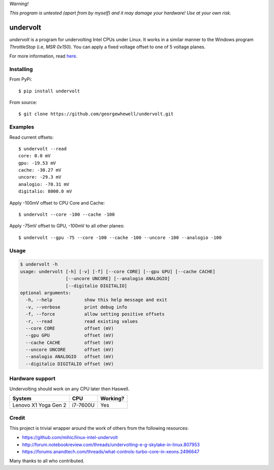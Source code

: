 *Warning!*

*This program is untested (apart from by myself) and it may damage your hardware! Use at your own risk.*

=========
undervolt
=========

*undervolt* is a program for undervolting Intel CPUs under Linux. It works in
a similar manner to the Windows program *ThrottleStop* (i.e, `MSR 0x150`). You
can apply a fixed voltage offset to one of 5 voltage planes.

For more information, read
`here <https://github.com/mihic/linux-intel-undervolt>`_.

Installing
----------

From PyPi::

    $ pip install undervolt

From source::

    $ git clone https://github.com/georgewhewell/undervolt.git

Examples
--------

Read current offsets::

    $ undervolt --read
    core: 0.0 mV
    gpu: -19.53 mV
    cache: -30.27 mV
    uncore: -29.3 mV
    analogio: -70.31 mV
    digitalio: 8000.0 mV

Apply -100mV offset to CPU Core and Cache::

    $ undervolt --core -100 --cache -100

Apply -75mV offset to GPU, -100mV to all other planes::

    $ undervolt --gpu -75 --core -100 --cache -100 --uncore -100 --analogio -100

Usage
-----

.. code-block:: bash

    $ undervolt -h
    usage: undervolt [-h] [-v] [-f] [--core CORE] [--gpu GPU] [--cache CACHE]
                     [--uncore UNCORE] [--analogio ANALOGIO]
                     [--digitalio DIGITALIO]
    optional arguments:
      -h, --help            show this help message and exit
      -v, --verbose         print debug info
      -f, --force           allow setting positive offsets
      -r, --read            read existing values
      --core CORE           offset (mV)
      --gpu GPU             offset (mV)
      --cache CACHE         offset (mV)
      --uncore UNCORE       offset (mV)
      --analogio ANALOGIO   offset (mV)
      --digitalio DIGITALIO offset (mV)

Hardware support
----------------

Undervolting should work on any CPU later then Haswell.

===================== ========= ==========
      System             CPU     Working?
===================== ========= ==========
Lenovo X1 Yoga Gen 2  i7-7600U  Yes
===================== ========= ==========

Credit
------
This project is trivial wrapper around the work of others from the following resources:

- https://github.com/mihic/linux-intel-undervolt
- http://forum.notebookreview.com/threads/undervolting-e-g-skylake-in-linux.807953
- https://forums.anandtech.com/threads/what-controls-turbo-core-in-xeons.2496647

Many thanks to all who contributed.
